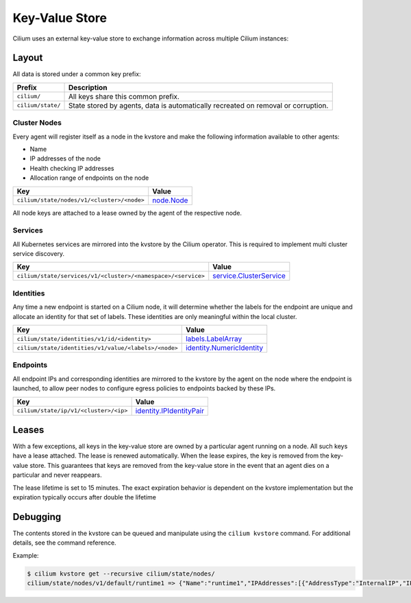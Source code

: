 Key-Value Store
###############

Cilium uses an external key-value store to exchange information across multiple
Cilium instances:

Layout
======

All data is stored under a common key prefix:

===================== ====================
Prefix                Description
===================== ====================
``cilium/``           All keys share this common prefix.
``cilium/state/``     State stored by agents, data is automatically recreated on removal or corruption.
===================== ====================


Cluster Nodes
-------------

Every agent will register itself as a node in the kvstore and make the
following information available to other agents:

- Name
- IP addresses of the node
- Health checking IP addresses
- Allocation range of endpoints on the node

============================================================ ====================
Key                                                          Value
============================================================ ====================
``cilium/state/nodes/v1/<cluster>/<node>``                   node.Node_
============================================================ ====================

.. _node.Node: https://godoc.org/github.com/cilium/cilium/pkg/node#Node

All node keys are attached to a lease owned by the agent of the respective
node.


Services
--------

All Kubernetes services are mirrored into the kvstore by the Cilium operator. This is
required to implement multi cluster service discovery.

============================================================= ====================
Key                                                           Value
============================================================= ====================
``cilium/state/services/v1/<cluster>/<namespace>/<service>``  service.ClusterService_
============================================================= ====================

.. _service.ClusterService: https://godoc.org/github.com/cilium/cilium/pkg/service#ClusterService

Identities
----------

Any time a new endpoint is started on a Cilium node, it will determine whether
the labels for the endpoint are unique and allocate an identity for that set of
labels. These identities are only meaningful within the local cluster.

============================================================= ====================
Key                                                           Value
============================================================= ====================
``cilium/state/identities/v1/id/<identity>``                  labels.LabelArray_
``cilium/state/identities/v1/value/<labels>/<node>``          identity.NumericIdentity_
============================================================= ====================

.. _identity.NumericIdentity: https://godoc.org/github.com/cilium/cilium/pkg/identity#NumericIdentity
.. _labels.LabelArray: https://godoc.org/github.com/cilium/cilium/pkg/labels#LabelArray

Endpoints
---------

All endpoint IPs and corresponding identities are mirrored to the kvstore by
the agent on the node where the endpoint is launched, to allow peer nodes to
configure egress policies to endpoints backed by these IPs.

============================================================= ====================
Key                                                           Value
============================================================= ====================
``cilium/state/ip/v1/<cluster>/<ip>``                         identity.IPIdentityPair_
============================================================= ====================

.. _identity.IPIdentityPair: https://godoc.org/github.com/cilium/cilium/pkg/identity#IPIdentityPair

Leases
======

With a few exceptions, all keys in the key-value store are owned by a
particular agent running on a node. All such keys have a lease attached. The
lease is renewed automatically. When the lease expires, the key is removed from
the key-value store. This guarantees that keys are removed from the key-value
store in the event that an agent dies on a particular and never reappears.

The lease lifetime is set to 15 minutes. The exact expiration behavior is
dependent on the kvstore implementation but the expiration typically occurs
after double the lifetime

Debugging
=========

The contents stored in the kvstore can be queued and manipulate using the
``cilium kvstore`` command. For additional details, see the command reference.

Example:

.. code:: bash

        $ cilium kvstore get --recursive cilium/state/nodes/
        cilium/state/nodes/v1/default/runtime1 => {"Name":"runtime1","IPAddresses":[{"AddressType":"InternalIP","IP":"10.0.2.15"}],"IPv4AllocCIDR":{"IP":"10.11.0.0","Mask":"//8AAA=="},"IPv6AllocCIDR":{"IP":"f00d::a0f:0:0:0","Mask":"//////////////////8AAA=="},"IPv4HealthIP":"","IPv6HealthIP":""}
